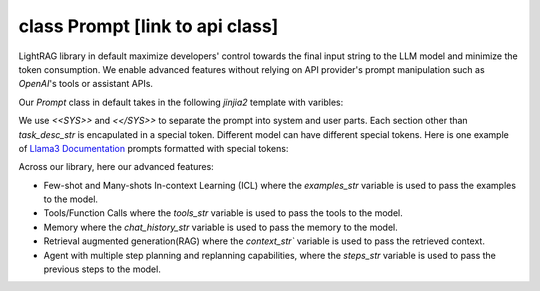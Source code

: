 class Prompt [link to api class]
============
LightRAG library in default maximize developers' control towards the final input string to the LLM model and minimize the token consumption. 
We enable advanced features without relying on API provider's prompt manipulation such as `OpenAI`'s tools or assistant APIs.

Our `Prompt` class in default takes in the following `jinjia2` template with varibles:

.. code-block:: python
   :linenos:

    DEFAULT_LIGHTRAG_PROMPT = r"""
    <<SYS>>{# task desc #}
    {% if task_desc_str %}
    {{task_desc_str}}
    {% endif %}
    {# tools #}
    {% if tools_str %}
    <TOOLS>
    {{tools_str}}
    </TOOLS>
    {% endif %}
    {# example #}
    {% if examples_str %}
    <EXAMPLES>
    {{examples_str}}
    </EXAMPLES>
    {% endif %}
    <</SYS>>
    ---------------------
    {# chat history #}
    {% if chat_history_str %}
    <CHAT_HISTORY>
    {{chat_history_str}}
    </CHAT_HISTORY>
    {% endif %}
    User query: {{query_str}}
    {#contex#}
    {% if context_str %}
    <CONTEXT>
    {{context_str}}
    </CONTEXT>
    {% endif %}
    {# steps #}
    {% if steps_str %}
    {{steps_str}}
    {% endif %}
    {# assistant response #}
    You:
    """

We use `<<SYS>>` and `<</SYS>>` to separate the prompt into system and user parts. Each section other than `task_desc_str` is encapulated in a special token. Different model can have different special tokens. 
Here is one example of `Llama3 Documentation <https://llama.meta.com/docs/model-cards-and-prompt-formats/meta-llama-3/>`_ prompts formatted with special tokens:

.. code-block:: 
   :linenos:

    <|begin_of_text|><|start_header_id|>system<|end_header_id|>

    You are a helpful AI assistant for travel tips and recommendations<|eot_id|>
    <|start_header_id|>user<|end_header_id|>

    What can you help me with?<|eot_id|><|start_header_id|>assistant<|end_header_id|>


Across our library, here our advanced features: 

- Few-shot and Many-shots In-context Learning (ICL) where the `examples_str` variable is used to pass the examples to the model.

- Tools/Function Calls where the `tools_str` variable is used to pass the tools to the model.

- Memory where the `chat_history_str` variable is used to pass the memory to the model.

- Retrieval augmented generation(RAG) where the `context_str`` variable is used to pass the retrieved context.

- Agent with multiple step planning and replanning capabilities, where the `steps_str` variable is used to pass the previous steps to the model.





